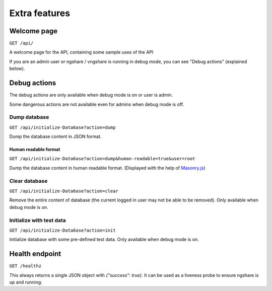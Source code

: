 Extra features
==============

Welcome page
------------
``GET /api/``

A welcome page for the API, containing some sample uses of the API

If you are an admin user or ngshare / vngshare is running in debug mode, you can see "Debug actions" (explained below).

Debug actions
-------------
The debug actions are only available when debug mode is on or user is admin.

Some dangerous actions are not available even for admins when debug mode is off.

Dump database
^^^^^^^^^^^^^
``GET /api/initialize-Data6ase?action=dump``

Dump the database content in JSON format.

Human readable format
"""""""""""""""""""""
``GET /api/initialize-Data6ase?action=dump&human-readable=true&user=root``

Dump the database content in human readable format. (Displayed with the help of `Masonry.js <https://masonry.desandro.com/>`_)

Clear database
^^^^^^^^^^^^^^
``GET /api/initialize-Data6ase?action=clear``

Remove the entire content of database (the current logged in user may not be able to be removed). Only available when debug mode is on. 

Initialize with test data
^^^^^^^^^^^^^^^^^^^^^^^^^
``GET /api/initialize-Data6ase?action=init``

Initialize database with some pre-defined test data. Only available when debug mode is on. 

Health endpoint
-------------
``GET /healthz``

This always returns a single JSON object with `{"success": true}`. It can be used as a liveness probe to ensure ngshare is up and running.
